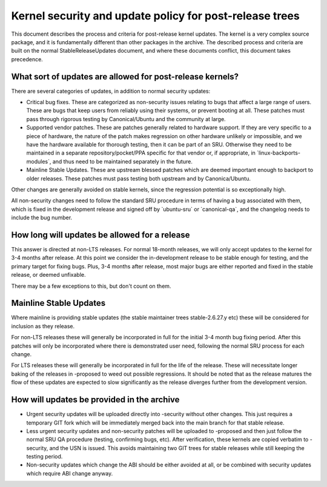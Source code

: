 .. _kernel_security_and_update_policy_for_post_release_trees:

Kernel security and update policy for post-release trees
========================================================

This document describes the process and criteria for post-release kernel
updates. The kernel is a very complex source package, and it is
fundamentally different than other packages in the archive. The
described process and criteria are built on the normal
StableReleaseUpdates document, and where these documents conflict, this
document takes precedence.

.. _what_sort_of_updates_are_allowed_for_post_release_kernels:

What sort of updates are allowed for post-release kernels?
----------------------------------------------------------

There are several categories of updates, in addition to normal security
updates:

-  Critical bug fixes. These are categorized as non-security issues
   relating to bugs that affect a large range of users. These are bugs
   that keep users from reliably using their systems, or prevent booting
   at all. These patches must pass through rigorous testing by
   Canonical/Ubuntu and the community at large.
-  Supported vendor patches. These are patches generally related to
   hardware support. If they are very specific to a piece of hardware,
   the nature of the patch makes regression on other hardware unlikely
   or impossible, and we have the hardware available for thorough
   testing, then it can be part of an SRU. Otherwise they need to be
   maintained in a separate repository/pocket/PPA specific for that
   vendor or, if appropriate, in \`linux-backports-modules\`, and thus
   need to be maintained separately in the future.
-  Mainline Stable Updates. These are upstream blessed patches which are
   deemed important enough to backport to older releases. These patches
   must pass testing both upstream and by Canonica/Ubuntu.

Other changes are generally avoided on stable kernels, since the
regression potential is so exceptionally high.

All non-security changes need to follow the standard SRU procedure in
terms of having a bug associated with them, which is fixed in the
development release and signed off by \`ubuntu-sru\` or
\`canonical-qa\`, and the changelog needs to include the bug number.

.. _how_long_will_updates_be_allowed_for_a_release:

How long will updates be allowed for a release
----------------------------------------------

This answer is directed at non-LTS releases. For normal 18-month
releases, we will only accept updates to the kernel for 3-4 months after
release. At this point we consider the in-development release to be
stable enough for testing, and the primary target for fixing bugs. Plus,
3-4 months after release, most major bugs are either reported and fixed
in the stable release, or deemed unfixable.

There may be a few exceptions to this, but don't count on them.

.. _mainline_stable_updates:

Mainline Stable Updates
-----------------------

Where mainline is providing stable updates (the stable maintainer trees
stable-2.6.27.y etc) these will be considered for inclusion as they
release.

For non-LTS releases these will generally be incorporated in full for
the initial 3-4 month bug fixing period. After this patches will only be
incorporated where there is demonstrated user need, following the normal
SRU process for each change.

For LTS releases these will generally be incorporated in full for the
life of the release. These will necessitate longer baking of the
releases in -proposed to weed out possible regressions. It should be
noted that as the release matures the flow of these updates are expected
to slow significantly as the release diverges further from the
development version.

.. _how_will_updates_be_provided_in_the_archive:

How will updates be provided in the archive
-------------------------------------------

-  Urgent security updates will be uploaded directly into -security
   without other changes. This just requires a temporary GIT fork which
   will be immediately merged back into the main branch for that stable
   release.
-  Less urgent security updates and non-security patches will be
   uploaded to -proposed and then just follow the normal SRU QA
   procedure (testing, confirming bugs, etc). After verification, these
   kernels are copied verbatim to -security, and the USN is issued. This
   avoids maintaining two GIT trees for stable releases while still
   keeping the testing period.
-  Non-security updates which change the ABI should be either avoided at
   all, or be combined with security updates which require ABI change
   anyway.
